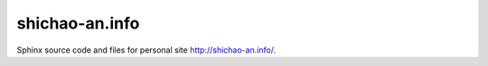 shichao-an.info
===============
Sphinx source code and files for personal site `http://shichao-an.info/ <http://shichao-an.info/>`_.
